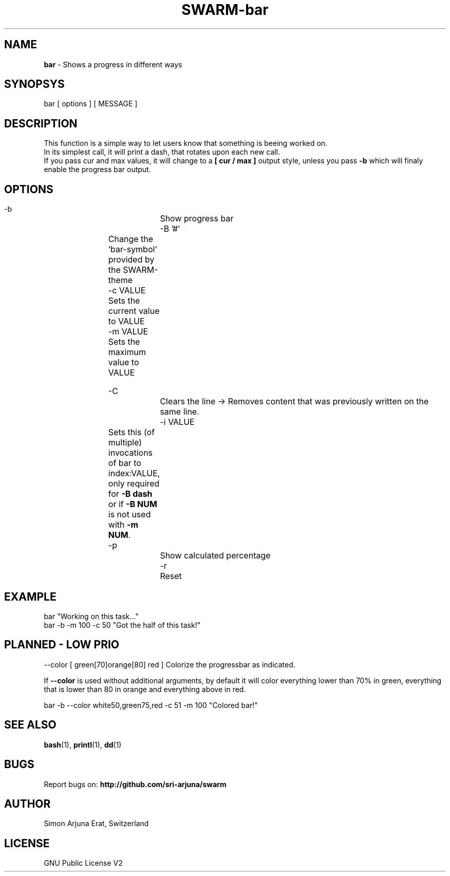 .TH SWARM-bar 1 "Copyleft 1995-2020" "SWARM 1.0" "SWARM Manual"

.SH NAME
\fBbar\fP - Shows a progress in different ways

.SH SYNOPSYS
bar  [ options ]  [ MESSAGE ]

.SH DESCRIPTION
This function is a simple way to let users know that something is beeing worked on.
.RE
In its simplest call, it will print a dash, that rotates upon each new call.
.RE
If you pass cur and max values, it will change to a \fB[ cur / max ]\fP output style,
unless you pass \fB-b\fP which will finaly enable the progress bar output.


.SH OPTIONS
  -b			Show progress bar
  -B '#'	Change the 'bar-symbol' provided by the SWARM-theme
  -c VALUE	Sets the current value to VALUE
  -m VALUE	Sets the maximum value to VALUE

  -C			Clears the line -> Removes content that was previously written on the same line.
  -i VALUE	Sets this (of multiple) invocations of bar to index:VALUE, only required for \fB-B dash\fP or if \fB-B NUM\fP is not used with \fB-m NUM\fP.
  -p			Show calculated percentage
  -r			Reset


.SH EXAMPLE
  bar "Working on this task..."
.RE
  bar -b -m 100 -c 50 "Got the half of this task!"
.RE


.SH PLANNED - LOW PRIO
  --color [ green[70]orange[80] red ] Colorize the progressbar as indicated.
.PP
If \fB--color\fP is used without additional arguments, by default it will color everything lower than 70% in green, everything that is lower than 80 in orange and everything above in red.
.PP
  bar -b --color white50,green75,red -c 51 -m 100 "Colored bar!"
.RE

.SH SEE ALSO
\fBbash\fP(1), \fBprintl\fP(1), \fBdd\fP(1)

.SH BUGS
Report bugs on: \fBhttp://github.com/sri-arjuna/swarm\fP

.SH AUTHOR
Simon Arjuna Erat, Switzerland

.SH LICENSE
GNU Public License V2
